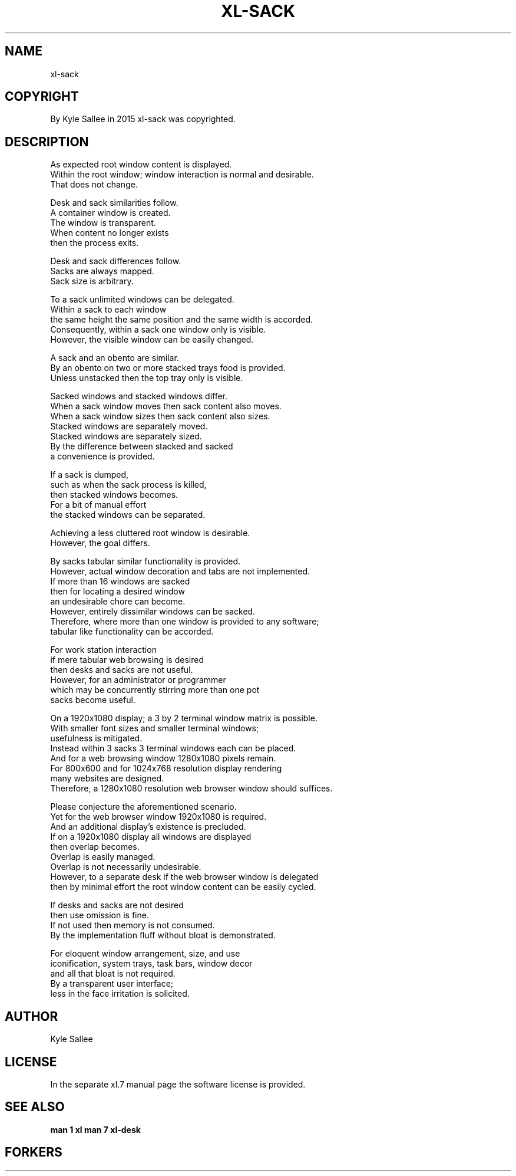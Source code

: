 .TH XL-SACK 1 2015-08-05 20150805 xl-sack
.SH NAME
 xl-sack
.SH COPYRIGHT
 By Kyle Sallee in 2015 xl-sack was copyrighted.
.SH DESCRIPTION
 As expected root window content is displayed.
 Within the  root window; window interaction is normal and desirable.
 That does not change.
.PP
 Desk and sack similarities follow.
 A container window is created.
 The window is transparent.
 When content no longer exists
 then the process exits.
.PP
 Desk and sack differences follow.
 Sacks are always mapped.
 Sack size is arbitrary.
.PP
 To a sack unlimited windows can be delegated.
 Within a sack to each window
 the same height the same position and the same width is accorded.
 Consequently, within a sack one window only is visible.
 However, the visible window can be easily changed.
.PP
 A sack and an obento are similar.
 By an obento on two or more stacked trays food is provided.
 Unless unstacked then the top tray only is visible.
.PP
 Sacked windows and stacked windows differ.
 When  a sack window moves      then sack content also moves.
 When  a sack window sizes      then sack content also sizes.
 Stacked windows are separately moved.
 Stacked windows are separately sized.
 By the difference between stacked and sacked
 a convenience is provided.
.PP
 If a sack is dumped,
 such as when the sack process is killed,
 then stacked windows becomes.
 For a bit of manual effort
 the stacked windows can be separated.
.PP
 Achieving a less cluttered root window is desirable.
 However, the goal differs.
.PP
 By sacks tabular similar functionality is provided.
 However, actual window decoration and tabs are not implemented.
 If more than 16 windows are sacked
 then for locating a desired window
 an undesirable chore can become.
 However, entirely dissimilar windows can be sacked.
 Therefore, where more than one window is provided to any software;
 tabular like functionality can be accorded.
.PP
 For work station interaction
 if mere tabular web browsing is desired
 then desks and sacks are not useful.
 However, for an administrator or programmer
 which may be concurrently stirring more than one pot
 sacks become useful.
.PP
 On a 1920x1080 display; a 3 by 2 terminal window matrix is possible.
 With smaller font sizes and smaller terminal windows;
 usefulness is mitigated.
 Instead within 3 sacks 3 terminal windows each can be placed.
 And for a web browsing window 1280x1080 pixels remain.
 For 800x600 and for 1024x768 resolution display rendering
 many websites are designed.
 Therefore, a 1280x1080 resolution web browser window should suffices.
.PP
 Please conjecture the aforementioned scenario.
 Yet for the web browser window 1920x1080 is required.
 And an additional display's existence is precluded.
 If on a 1920x1080 display all windows are displayed
 then overlap becomes.
 Overlap is easily managed.
 Overlap is not necessarily undesirable.
 However, to a separate desk if the web browser window is delegated
 then by minimal effort the root window content can be easily cycled.
.PP
 If desks and sacks are not desired
 then use omission is fine.
 If not used then memory is not consumed.
 By the implementation fluff without bloat is demonstrated.
.PP
 For eloquent window arrangement, size, and use
 iconification, system trays, task bars, window decor
 and all that bloat is not required.
 By a transparent user interface;
 less in the face irritation is solicited.
.SH AUTHOR
 Kyle Sallee
.SH LICENSE
 In the separate xl.7 manual page the software license is provided.
.SH SEE ALSO
.B man 1 xl
.B man 7 xl-desk
.SH FORKERS
